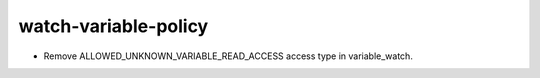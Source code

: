 watch-variable-policy
---------------------

* Remove ALLOWED_UNKNOWN_VARIABLE_READ_ACCESS access type in variable_watch.
